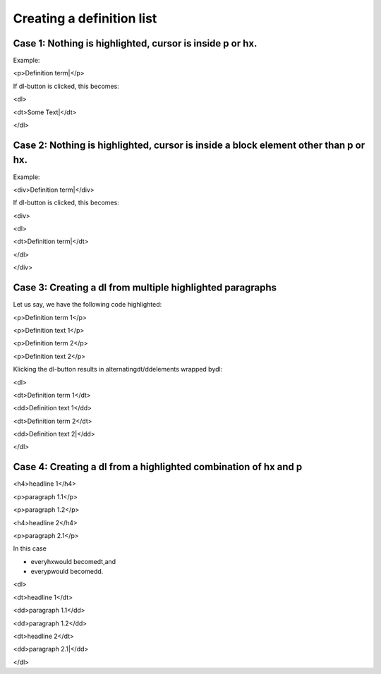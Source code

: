 ﻿.. include:: /Includes.rst.txt



.. _definition-lists-creating:

Creating a definition list
^^^^^^^^^^^^^^^^^^^^^^^^^^


.. _case-1-nothing-is-highlighted-cursor-is-inside-p-or-hx:

Case 1: Nothing is highlighted, cursor is inside p or hx.
"""""""""""""""""""""""""""""""""""""""""""""""""""""""""

Example:

<p>Definition term\|</p>

If dl-button is clicked, this becomes:

<dl>

<dt>Some Text\|</dt>

</dl>


.. _case-2-nothing-is-highlighted-cursor-is-inside-a-block-element-other-than-p-or-hx:

Case 2: Nothing is highlighted, cursor is inside a block element other than p or hx.
""""""""""""""""""""""""""""""""""""""""""""""""""""""""""""""""""""""""""""""""""""

Example:

<div>Definition term\|</div>

If dl-button is clicked, this becomes:

<div>

<dl>

<dt>Definition term\|</dt>

</dl>

</div>


.. _case-3-creating-a-dl-from-multiple-highlighted-paragraphs:

Case 3: Creating a dl from multiple highlighted paragraphs
""""""""""""""""""""""""""""""""""""""""""""""""""""""""""

Let us say, we have the following code highlighted:

<p>Definition term 1</p>

<p>Definition text 1</p>

<p>Definition term 2</p>

<p>Definition text 2</p>

Klicking the dl-button results in alternatingdt/ddelements wrapped
bydl:

<dl>

<dt>Definition term 1</dt>

<dd>Definition text 1</dd>

<dt>Definition term 2</dt>

<dd>Definition text 2\|</dd>

</dl>


.. _case-4-creating-a-dl-from-a-highlighted-combination-of-hx-and-p:

Case 4: Creating a dl from a highlighted combination of hx and p
""""""""""""""""""""""""""""""""""""""""""""""""""""""""""""""""

<h4>headline 1</h4>

<p>paragraph 1.1</p>

<p>paragraph 1.2</p>

<h4>headline 2</h4>

<p>paragraph 2.1</p>

In this case

- everyhxwould becomedt,and

- everypwould becomedd.

<dl>

<dt>headline 1</dt>

<dd>paragraph 1.1</dd>

<dd>paragraph 1.2</dd>

<dt>headline 2</dt>

<dd>paragraph 2.1\|</dd>

</dl>

